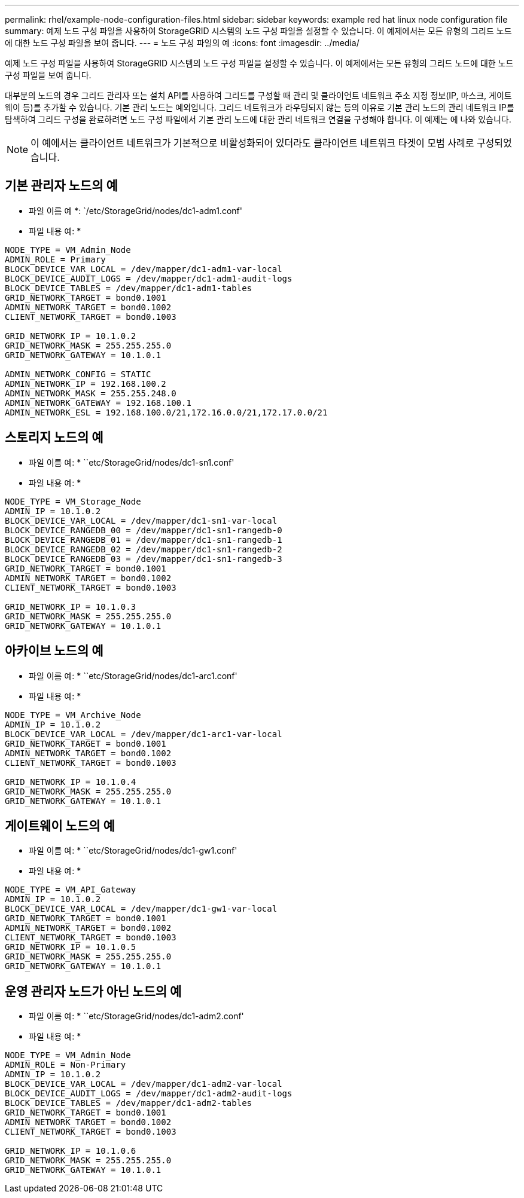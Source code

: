 ---
permalink: rhel/example-node-configuration-files.html 
sidebar: sidebar 
keywords: example red hat linux node configuration file 
summary: 예제 노드 구성 파일을 사용하여 StorageGRID 시스템의 노드 구성 파일을 설정할 수 있습니다. 이 예제에서는 모든 유형의 그리드 노드에 대한 노드 구성 파일을 보여 줍니다. 
---
= 노드 구성 파일의 예
:icons: font
:imagesdir: ../media/


[role="lead"]
예제 노드 구성 파일을 사용하여 StorageGRID 시스템의 노드 구성 파일을 설정할 수 있습니다. 이 예제에서는 모든 유형의 그리드 노드에 대한 노드 구성 파일을 보여 줍니다.

대부분의 노드의 경우 그리드 관리자 또는 설치 API를 사용하여 그리드를 구성할 때 관리 및 클라이언트 네트워크 주소 지정 정보(IP, 마스크, 게이트웨이 등)를 추가할 수 있습니다. 기본 관리 노드는 예외입니다. 그리드 네트워크가 라우팅되지 않는 등의 이유로 기본 관리 노드의 관리 네트워크 IP를 탐색하여 그리드 구성을 완료하려면 노드 구성 파일에서 기본 관리 노드에 대한 관리 네트워크 연결을 구성해야 합니다. 이 예제는 에 나와 있습니다.


NOTE: 이 예에서는 클라이언트 네트워크가 기본적으로 비활성화되어 있더라도 클라이언트 네트워크 타겟이 모범 사례로 구성되었습니다.



== 기본 관리자 노드의 예

* 파일 이름 예 *: `/etc/StorageGrid/nodes/dc1-adm1.conf'

* 파일 내용 예: *

[listing]
----
NODE_TYPE = VM_Admin_Node
ADMIN_ROLE = Primary
BLOCK_DEVICE_VAR_LOCAL = /dev/mapper/dc1-adm1-var-local
BLOCK_DEVICE_AUDIT_LOGS = /dev/mapper/dc1-adm1-audit-logs
BLOCK_DEVICE_TABLES = /dev/mapper/dc1-adm1-tables
GRID_NETWORK_TARGET = bond0.1001
ADMIN_NETWORK_TARGET = bond0.1002
CLIENT_NETWORK_TARGET = bond0.1003

GRID_NETWORK_IP = 10.1.0.2
GRID_NETWORK_MASK = 255.255.255.0
GRID_NETWORK_GATEWAY = 10.1.0.1

ADMIN_NETWORK_CONFIG = STATIC
ADMIN_NETWORK_IP = 192.168.100.2
ADMIN_NETWORK_MASK = 255.255.248.0
ADMIN_NETWORK_GATEWAY = 192.168.100.1
ADMIN_NETWORK_ESL = 192.168.100.0/21,172.16.0.0/21,172.17.0.0/21
----


== 스토리지 노드의 예

* 파일 이름 예: * ``etc/StorageGrid/nodes/dc1-sn1.conf'

* 파일 내용 예: *

[listing]
----
NODE_TYPE = VM_Storage_Node
ADMIN_IP = 10.1.0.2
BLOCK_DEVICE_VAR_LOCAL = /dev/mapper/dc1-sn1-var-local
BLOCK_DEVICE_RANGEDB_00 = /dev/mapper/dc1-sn1-rangedb-0
BLOCK_DEVICE_RANGEDB_01 = /dev/mapper/dc1-sn1-rangedb-1
BLOCK_DEVICE_RANGEDB_02 = /dev/mapper/dc1-sn1-rangedb-2
BLOCK_DEVICE_RANGEDB_03 = /dev/mapper/dc1-sn1-rangedb-3
GRID_NETWORK_TARGET = bond0.1001
ADMIN_NETWORK_TARGET = bond0.1002
CLIENT_NETWORK_TARGET = bond0.1003

GRID_NETWORK_IP = 10.1.0.3
GRID_NETWORK_MASK = 255.255.255.0
GRID_NETWORK_GATEWAY = 10.1.0.1
----


== 아카이브 노드의 예

* 파일 이름 예: * ``etc/StorageGrid/nodes/dc1-arc1.conf'

* 파일 내용 예: *

[listing]
----
NODE_TYPE = VM_Archive_Node
ADMIN_IP = 10.1.0.2
BLOCK_DEVICE_VAR_LOCAL = /dev/mapper/dc1-arc1-var-local
GRID_NETWORK_TARGET = bond0.1001
ADMIN_NETWORK_TARGET = bond0.1002
CLIENT_NETWORK_TARGET = bond0.1003

GRID_NETWORK_IP = 10.1.0.4
GRID_NETWORK_MASK = 255.255.255.0
GRID_NETWORK_GATEWAY = 10.1.0.1
----


== 게이트웨이 노드의 예

* 파일 이름 예: * ``etc/StorageGrid/nodes/dc1-gw1.conf'

* 파일 내용 예: *

[listing]
----
NODE_TYPE = VM_API_Gateway
ADMIN_IP = 10.1.0.2
BLOCK_DEVICE_VAR_LOCAL = /dev/mapper/dc1-gw1-var-local
GRID_NETWORK_TARGET = bond0.1001
ADMIN_NETWORK_TARGET = bond0.1002
CLIENT_NETWORK_TARGET = bond0.1003
GRID_NETWORK_IP = 10.1.0.5
GRID_NETWORK_MASK = 255.255.255.0
GRID_NETWORK_GATEWAY = 10.1.0.1
----


== 운영 관리자 노드가 아닌 노드의 예

* 파일 이름 예: * ``etc/StorageGrid/nodes/dc1-adm2.conf'

* 파일 내용 예: *

[listing]
----
NODE_TYPE = VM_Admin_Node
ADMIN_ROLE = Non-Primary
ADMIN_IP = 10.1.0.2
BLOCK_DEVICE_VAR_LOCAL = /dev/mapper/dc1-adm2-var-local
BLOCK_DEVICE_AUDIT_LOGS = /dev/mapper/dc1-adm2-audit-logs
BLOCK_DEVICE_TABLES = /dev/mapper/dc1-adm2-tables
GRID_NETWORK_TARGET = bond0.1001
ADMIN_NETWORK_TARGET = bond0.1002
CLIENT_NETWORK_TARGET = bond0.1003

GRID_NETWORK_IP = 10.1.0.6
GRID_NETWORK_MASK = 255.255.255.0
GRID_NETWORK_GATEWAY = 10.1.0.1
----